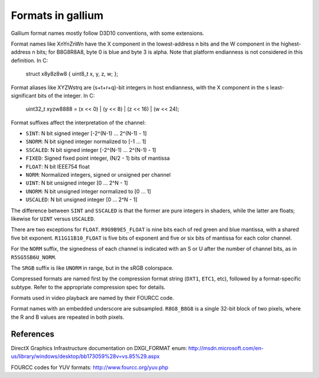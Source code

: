 Formats in gallium
==================

Gallium format names mostly follow D3D10 conventions, with some extensions.

Format names like XnYnZnWn have the X component in the lowest-address n bits
and the W component in the highest-address n bits; for B8G8R8A8, byte 0 is
blue and byte 3 is alpha.  Note that platform endianness is not considered
in this definition.  In C:

    struct x8y8z8w8 { uint8_t x, y, z, w; };

Format aliases like XYZWstrq are (s+t+r+q)-bit integers in host endianness,
with the X component in the s least-significant bits of the integer.  In C:

    uint32_t xyzw8888 = (x << 0) | (y << 8) | (z << 16) | (w << 24);

Format suffixes affect the interpretation of the channel:

- ``SINT``:     N bit signed integer [-2^(N-1) ... 2^(N-1) - 1]
- ``SNORM``:    N bit signed integer normalized to [-1 ... 1]
- ``SSCALED``:  N bit signed integer [-2^(N-1) ... 2^(N-1) - 1]
- ``FIXED``:    Signed fixed point integer, (N/2 - 1) bits of mantissa
- ``FLOAT``:    N bit IEEE754 float
- ``NORM``:     Normalized integers, signed or unsigned per channel
- ``UINT``:     N bit unsigned integer [0 ... 2^N - 1]
- ``UNORM``:    N bit unsigned integer normalized to [0 ... 1]
- ``USCALED``:  N bit unsigned integer [0 ... 2^N - 1]

The difference between ``SINT`` and ``SSCALED`` is that the former are pure
integers in shaders, while the latter are floats; likewise for ``UINT`` versus
``USCALED``.

There are two exceptions for ``FLOAT``.  ``R9G9B9E5_FLOAT`` is nine bits
each of red green and blue mantissa, with a shared five bit exponent.
``R11G11B10_FLOAT`` is five bits of exponent and five or six bits of mantissa
for each color channel.

For the ``NORM`` suffix, the signedness of each channel is indicated with an
S or U after the number of channel bits, as in ``R5SG5SB6U_NORM``.

The ``SRGB`` suffix is like ``UNORM`` in range, but in the sRGB colorspace.

Compressed formats are named first by the compression format string (``DXT1``,
``ETC1``, etc), followed by a format-specific subtype.  Refer to the
appropriate compression spec for details.

Formats used in video playback are named by their FOURCC code.

Format names with an embedded underscore are subsampled.  ``R8G8_B8G8`` is a
single 32-bit block of two pixels, where the R and B values are repeated in
both pixels.

References
----------

DirectX Graphics Infrastructure documentation on DXGI_FORMAT enum:
http://msdn.microsoft.com/en-us/library/windows/desktop/bb173059%28v=vs.85%29.aspx

FOURCC codes for YUV formats:
http://www.fourcc.org/yuv.php
